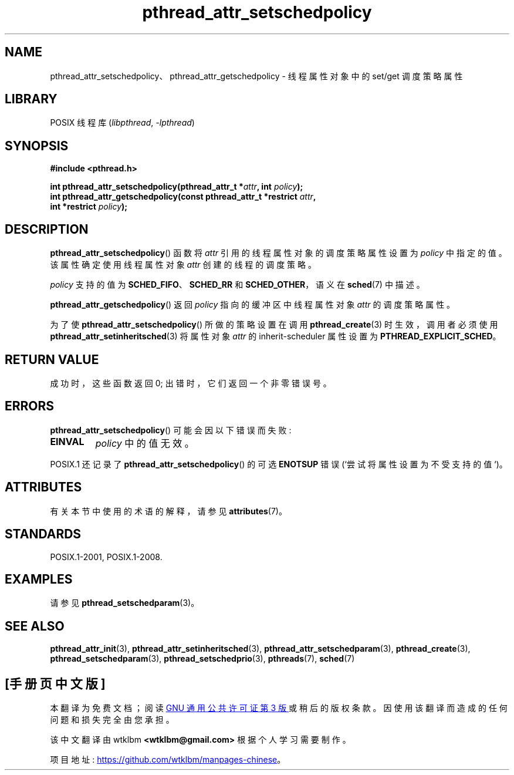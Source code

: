 .\" -*- coding: UTF-8 -*-
'\" t
.\" Copyright (c) 2008 Linux Foundation, written by Michael Kerrisk
.\"     <mtk.manpages@gmail.com>
.\"
.\" SPDX-License-Identifier: Linux-man-pages-copyleft
.\"
.\"*******************************************************************
.\"
.\" This file was generated with po4a. Translate the source file.
.\"
.\"*******************************************************************
.TH pthread_attr_setschedpolicy 3 2022\-12\-15 "Linux man\-pages 6.03" 
.SH NAME
pthread_attr_setschedpolicy、pthread_attr_getschedpolicy \- 线程属性对象中的 set/get
调度策略属性
.SH LIBRARY
POSIX 线程库 (\fIlibpthread\fP, \fI\-lpthread\fP)
.SH SYNOPSIS
.nf
\fB#include <pthread.h>\fP
.PP
\fBint pthread_attr_setschedpolicy(pthread_attr_t *\fP\fIattr\fP\fB, int \fP\fIpolicy\fP\fB);\fP
\fBint pthread_attr_getschedpolicy(const pthread_attr_t *restrict \fP\fIattr\fP\fB,\fP
\fB                                int *restrict \fP\fIpolicy\fP\fB);\fP
.fi
.SH DESCRIPTION
\fBpthread_attr_setschedpolicy\fP() 函数将 \fIattr\fP 引用的线程属性对象的调度策略属性设置为 \fIpolicy\fP
中指定的值。 该属性确定使用线程属性对象 \fIattr\fP 创建的线程的调度策略。
.PP
.\" FIXME . pthread_setschedparam() places no restriction on the policy,
.\" but pthread_attr_setschedpolicy() restricts policy to RR/FIFO/OTHER
.\" http://sourceware.org/bugzilla/show_bug.cgi?id=7013
\fIpolicy\fP 支持的值为 \fBSCHED_FIFO\fP、\fBSCHED_RR\fP 和 \fBSCHED_OTHER\fP，语义在 \fBsched\fP(7)
中描述。
.PP
\fBpthread_attr_getschedpolicy\fP() 返回 \fIpolicy\fP 指向的缓冲区中线程属性对象 \fIattr\fP 的调度策略属性。
.PP
为了使 \fBpthread_attr_setschedpolicy\fP() 所做的策略设置在调用 \fBpthread_create\fP(3)
时生效，调用者必须使用 \fBpthread_attr_setinheritsched\fP(3) 将属性对象 \fIattr\fP 的
inherit\-scheduler 属性设置为 \fBPTHREAD_EXPLICIT_SCHED\fP。
.SH "RETURN VALUE"
成功时，这些函数返回 0; 出错时，它们返回一个非零错误号。
.SH ERRORS
\fBpthread_attr_setschedpolicy\fP() 可能会因以下错误而失败:
.TP 
\fBEINVAL\fP
\fIpolicy\fP 中的值无效。
.PP
.\" .SH VERSIONS
.\" Available since glibc 2.0.
POSIX.1 还记录了 \fBpthread_attr_setschedpolicy\fP() 的可选 \fBENOTSUP\fP 错误
(`尝试将属性设置为不受支持的值`)。
.SH ATTRIBUTES
有关本节中使用的术语的解释，请参见 \fBattributes\fP(7)。
.ad l
.nh
.TS
allbox;
lbx lb lb
l l l.
Interface	Attribute	Value
T{
\fBpthread_attr_setschedpolicy\fP(),
\fBpthread_attr_getschedpolicy\fP()
T}	Thread safety	MT\-Safe
.TE
.hy
.ad
.sp 1
.SH STANDARDS
POSIX.1\-2001, POSIX.1\-2008.
.SH EXAMPLES
请参见 \fBpthread_setschedparam\fP(3)。
.SH "SEE ALSO"
.ad l
.nh
\fBpthread_attr_init\fP(3), \fBpthread_attr_setinheritsched\fP(3),
\fBpthread_attr_setschedparam\fP(3), \fBpthread_create\fP(3),
\fBpthread_setschedparam\fP(3), \fBpthread_setschedprio\fP(3), \fBpthreads\fP(7),
\fBsched\fP(7)
.PP
.SH [手册页中文版]
.PP
本翻译为免费文档；阅读
.UR https://www.gnu.org/licenses/gpl-3.0.html
GNU 通用公共许可证第 3 版
.UE
或稍后的版权条款。因使用该翻译而造成的任何问题和损失完全由您承担。
.PP
该中文翻译由 wtklbm
.B <wtklbm@gmail.com>
根据个人学习需要制作。
.PP
项目地址:
.UR \fBhttps://github.com/wtklbm/manpages-chinese\fR
.ME 。
